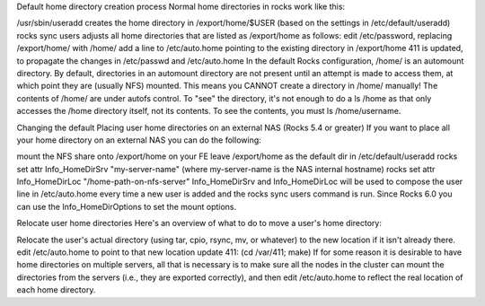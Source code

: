 Default home directory creation process
Normal home directories in rocks work like this:

/usr/sbin/useradd creates the home directory in /export/home/$USER (based on the settings in /etc/default/useradd)
rocks sync users adjusts all home directories that are listed as /export/home as follows:
edit /etc/password, replacing /export/home/ with /home/
add a line to /etc/auto.home pointing to the existing directory in /export/home
411 is updated, to propagate the changes in /etc/passwd and /etc/auto.home
In the default Rocks configuration, /home/ is an automount directory. By default, directories in an automount directory are not present until an attempt is made to access them, at which point they are (usually NFS) mounted. This means you CANNOT create a directory in /home/ manually! The contents of /home/ are under autofs control. To "see" the directory, it's not enough to do a ls /home as that only accesses the /home directory itself, not its contents. To see the contents, you must ls /home/username.

Changing the default
Placing user home directories on an external NAS (Rocks 5.4 or greater)
If you want to place all your home directory on an external NAS you can do the following:

mount the NFS share onto /export/home on your FE
leave /export/home as the default dir in /etc/default/useradd
rocks set attr Info_HomeDirSrv "my-server-name" (where my-server-name is the NAS internal hostname)
rocks set attr Info_HomeDirLoc "/home-path-on-nfs-server"
Info_HomeDirSrv and Info_HomeDirLoc will be used to compose the user line in /etc/auto.home every time a new user is added and the rocks sync users command is run. Since Rocks 6.0 you can use the Info_HomeDirOptions to set the mount options.

Relocate user home directories
Here's an overview of what to do to move a user's home directory:

Relocate the user's actual directory (using tar, cpio, rsync, mv, or whatever) to the new location if it isn't already there.
edit /etc/auto.home to point to that new location
update 411: (cd /var/411; make)
If for some reason it is desirable to have home directories on multiple servers, all that is necessary is to make sure all the nodes in the cluster can mount the directories from the servers (i.e., they are exported correctly), and then edit /etc/auto.home to reflect the real location of each home directory.
